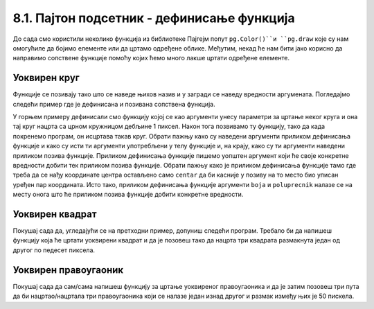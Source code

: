 8.1. Пајтон подсетник - дефинисање функција
============================================

До сада смо користили неколико функција из библиотеке Пајгејм попут ``pg.Color()``и ``pg.draw`` које су нам 
омогућиле да бојимо елементе или да цртамо одређене облике. Међутим, некад ће нам бити јако корисно да направимо 
сопствене функције помоћу којих ћемо много лакше цртати одређене елементе. 

.. reveal:: подсетник_функције
    :showtitle: Сазнај више о функцијама
    :hidetitle: Сакриј

    .. infonote::
        Као што сигурно знаш, Пајтон омогућује корисницима да дефинишу своје функције. Дефиниција функције почиње речју 
        ``def``, након тога се наводи назив функције, затим у заградама улазни параметри функције и на крају првог реда 
        симбол ``:`` (двотачка). Након те прве линије наводи се тело функције, које мора бити увучено. Велики број 
        функција у свом телу има наредбу ``return``, која означава које ће вредности функција вратити. Међутим, ми ћемо 
        у раду са Пајгејмом углавном користити функције које не враћају вредности, већ мењају стање програма. На пример, 
        када позовемо ``pg.draw.line`` она нам неће вратити неку вредност већ 
        ће нацртати линију. 

Уоквирен круг
-------------

Функције се позивају тако што се наведе њихов назив и у загради  се наведу вредности аргумената. Погледајмо
следећи пример где је дефинисана и позивана сопствена функција.

.. activecode:: definisanje_funkcija_podsetnik
   :nocodelens:
   :modaloutput: 
   :enablecopy:
   :playtask:
   :includexsrc: _includes/uokviren_krug.py

   def uokviren_krug(prozor, boja, centar, poluprecnik): #definišemo funkciju
       pg.draw.circle(prozor, boja, centar, poluprecnik) #pišemo telo funkcije
       pg.draw.circle(prozor, pg.Color("black"), centar, poluprecnik, 1) #pišemo telo funkcije
   
   uokviren_krug(prozor, pg.Color("yellow"), (90, 80), 45) #pozivamo funkciju

У горњем примеру дефинисали смо функцију којој се као аргументи унесу параметри за цртање неког круга и она тај круг нацрта са црном кружницом дебљине 1 пиксел. Након тога позвивамо ту функцију, тако да када покренемо програм, он исцртава такав круг. Обрати пажњу како су наведени аргументи приликом дефинисања функције и како су исти ти аргументи употребљени у телу функцијe и, на крају, како су ти аргументи наведени приликом позива функције. Приликом дефинисања функције пишемо уопштен аргумент који ће своје конкретне вредности добити тек приликом позива функције. Обрати пажњу како је приликом дефинисања функције тамо где треба да се нађу координате центра остављено само ``centar`` да би касније у позиву на то место био уписан уређен пар координата. Исто тако, приликом дефинисања функције аргументи ``boja`` и ``poluprecnik`` налазе се на месту онога што ће приликом позива функције добити конкретне вредности. 

Уоквирен квадрат
----------------

Покушај сада да, угледајући се на претходни пример, допуниш следећи програм. Требало би да напишеш функцију која ће 
цртати уоквирени квадрат и да је позовеш тако да нацрта три квадрата размакнута један од другог по педесет пиксела.

.. activecode:: uokvireno_vezba
   :nocodelens:
   :modaloutput: 
   :enablecopy:
   :playtask:
   :includexsrc: _includes/uokvireno_vezba.py

   prozor.fill(pg.Color("white"))

   def uokviren_kvadrat(???, ???, ???, ???, ???):
       pg.draw.rect(prozor, boja, (x, y, stranica, ???))
       pg.draw.rect(prozor, pg.Color("black"), (???, ???, ???, ???), 1)

   #pozivamo funkciju 3 puta 
   uokviren_kvadrat(prozor, pg.Color"green", 50, 50, 50 )
   uokviren_kvadrat(???, ???, ???, ???, ???)
   ???

Уоквирен правоугаоник
---------------------

Покушај сада да сам/сама напишеш функцију за цртање уоквиреног правоугаоника и да је затим позовеш три пута да би нацртао/нацртала три правоугаоника који се налазе један изнад другог и размак између њих је 50 пискела. 

.. activecode:: uokvireno_vezba_pravogaonik
   :nocodelens:
   :modaloutput: 
   :enablecopy:
   :playtask:
   :help:
   :includexsrc: _includes/uokvireno_vezba_pravougaonik.py

   prozor.fill(pg.Color("white"))

   def uokviren_pravougaonik(???, ???, ???, ???, sirina, visina):
       ???
       ???
       
   uokviren_pravougaonik(???, ???, 50, 50, ???, ???)
   ???
   ???